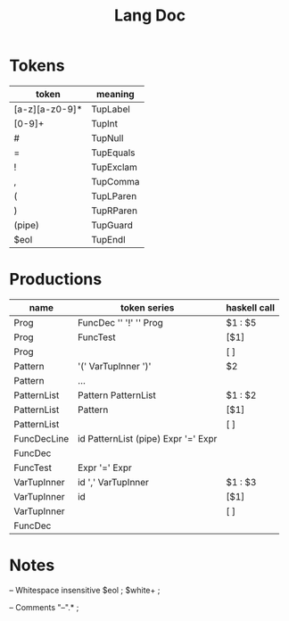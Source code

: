 #+TITLE: Lang Doc

* Tokens
| token          | meaning   |
|----------------+-----------|
| [a-z][a-z0-9]* | TupLabel  |
| [0-9]+         | TupInt    |
| #              | TupNull   |
| =              | TupEquals |
| !              | TupExclam |
| ,              | TupComma  |
| (              | TupLParen |
| )              | TupRParen |
| (pipe)         | TupGuard  |
| $eol           | TupEndl   |

* Productions

| name        | token series                        | haskell call |
|-------------+-------------------------------------+--------------|
| Prog        | FuncDec '\n' '!' '\n' Prog          | $1 : $5      |
| Prog        | FuncTest                            | [$1]         |
| Prog        |                                     | [ ]          |
| Pattern     | '(' VarTupInner ')'                 | $2           |
| Pattern     | ...                                 |              |
| PatternList | Pattern PatternList                 | $1 : $2      |
| PatternList | Pattern                             | [$1]         |
| PatternList |                                     | [ ]          |
| FuncDecLine | id PatternList (pipe) Expr '=' Expr |              |
| FuncDec     |                                     |              |
| FuncTest    | Expr '=' Expr                       |              |
| VarTupInner | id ',' VarTupInner                  | $1 : $3      |
| VarTupInner | id                                  | [$1]         |
| VarTupInner |                                     | [ ]          |
| FuncDec     |                                     |              |


* Notes

-- Whitespace insensitive
$eol                          ;
$white+                       ;

-- Comments
"--".*                         ;
